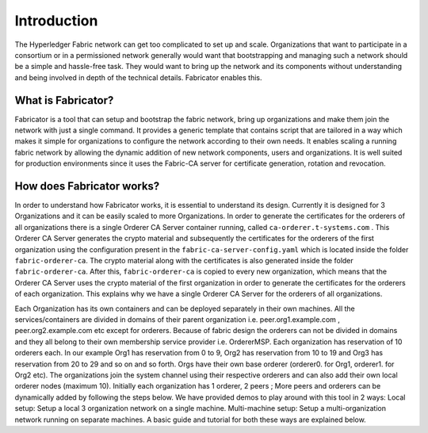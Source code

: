 ##################
Introduction
##################
The Hyperledger Fabric network can get too complicated to set up and scale. 
Organizations that want to participate in a consortium or in a permissioned network generally would want that 
bootstrapping and managing such a network should be a simple and hassle-free task. They would want to bring up
the network and its components without understanding and being involved in depth of the technical details.
Fabricator enables this.   

*****************
What is Fabricator?
*****************
Fabricator is a tool that can setup and bootstrap the fabric network, bring up organizations and make them join the network with just a single command.
It provides a generic template that contains script that are tailored in a way which makes it simple for organizations to configure
the network according to their own needs. It enables scaling a running fabric network by allowing the dynamic addition of new network components, users and organizations.
It is well suited for production environments since it uses the Fabric-CA server for certificate generation, rotation and revocation.   

*****************
How does Fabricator works?
*****************

In order to understand how Fabricator works, it is essential to understand its design.
Currently it is designed for 3 Organizations and it can be easily scaled to more Organizations. 
In order to generate the certificates for the orderers of all organizations there is a single Orderer CA Server container running, called ``ca-orderer.t-systems.com`` . 
This Orderer CA Server generates the crypto material and subsequently the certificates for the orderers of the first organization using the configuration present in the ``fabric-ca-server-config.yaml`` which is located inside the folder ``fabric-orderer-ca``.
The crypto material along with the certificates is also generated inside the folder ``fabric-orderer-ca``.
After this, ``fabric-orderer-ca`` is copied to every new organization, which means that the Orderer CA Server uses the crypto material of the first organization in order to generate the certificates for the orderers of each organization.
This explains why we have a single Orderer CA Server for the orderers of all organizations.

Each Organization has its own containers and can be deployed separately in their own machines. All the services/containers are divided in domains of their parent organization i.e. peer.org1.example.com , peer.org2.example.com etc except for orderers. Because of fabric design the orderers can not be divided in domains and they all belong to their own membership service provider i.e. OrdererMSP. Each organization has reservation of 10 orderers each. In our example Org1 has reservation from 0 to 9, Org2 has reservation from 10 to 19 and Org3 has reservation from 20 to 29 and so on and so forth.
Orgs have their own base orderer (orderer0. for Org1, orderer1. for Org2 etc). The organizations join the system channel using their respective orderers and can also add their own local orderer nodes (maximum 10).
Initially each organization has 1 orderer, 2 peers ; More peers and orderers can be dynamically added by following the steps below.
We have provided demos to play around with this tool in 2 ways:
Local setup: Setup a local 3 organization network on a single machine.
Multi-machine setup: Setup a multi-organization network running on separate machines.
A basic guide and tutorial for both these ways are explained below.